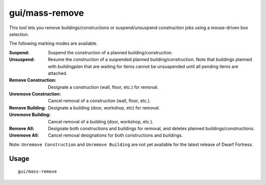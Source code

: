 gui/mass-remove
===============

.. dfhack-tool::
    :summary: Mass select buildings and constructions to suspend or remove.
    :tags: fort design productivity buildings stockpiles

This tool lets you remove buildings/constructions or suspend/unsuspend
construction jobs using a mouse-driven box selection.

The following marking modes are available.

:Suspend: Suspend the construction of a planned building/construction.
:Unsuspend: Resume the construction of a suspended planned
    building/construction. Note that buildings planned with `buildingplan`
    that are waiting for items cannot be unsuspended until all pending items
    are attached.
:Remove Construction: Designate a construction (wall, floor, etc.) for removal.
:Unremove Construction: Cancel removal of a construction (wall, floor, etc.).
:Remove Building: Designate a building (door, workshop, etc) for removal.
:Unremove Building: Cancel removal of a building (door, workshop, etc.).
:Remove All: Designate both constructions and buildings for removal, and deletes
    planned buildings/constructions.
:Unremove All: Cancel removal designations for both constructions and buildings.

Note: ``Unremove Construction`` and ``Unremove Building`` are not yet available
for the latest release of Dwarf Fortress.

Usage
-----

::

    gui/mass-remove
